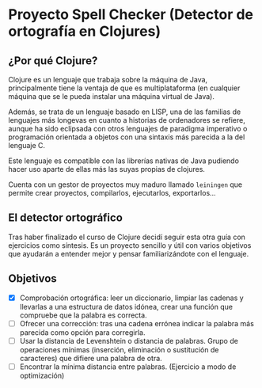 * Proyecto Spell Checker (Detector de ortografía en Clojures)

** ¿Por qué Clojure?
Clojure es un lenguaje que trabaja sobre la máquina de Java, principalmente tiene la ventaja de que es multiplataforma (en cualquier máquina que se le pueda instalar una máquina virtual de Java).

Además, se trata de un lenguaje basado en LISP, una de las familias de lenguajes más longevas en cuanto a historias de ordenadores se refiere, aunque ha sido eclipsada con otros lenguajes de paradigma imperativo o programación orientada a objetos con una sintaxis más parecida a la del lenguaje C.

Este lenguaje es compatible con las librerías nativas de Java pudiendo hacer uso aparte de ellas más las suyas propias de clojures.

Cuenta con un gestor de proyectos muy maduro llamado =leiningen= que permite crear proyectos, compilarlos, ejecutarlos, exportarlos...

** El detector ortográfico
Tras haber finalizado el curso de Clojure decidí seguir esta otra guía con ejercicios como síntesis. Es un proyecto sencillo y útil con varios objetivos que ayudarán a entender mejor y pensar familiarizándote con el lenguaje.

** Objetivos
- [X] Comprobación ortográfica: leer un diccionario, limpiar las cadenas y llevarlas a una estructura de datos idónea, crear una función que compruebe que la palabra es correcta.
- [ ] Ofrecer una corrección: tras una cadena errónea indicar la palabra más parecida como opción para corregirla.
- [ ] Usar la distancia de Levenshtein o distancia de palabras. Grupo de operaciones mínimas (inserción, eliminación o sustitución de caracteres) que difiere una palabra de otra.
- [ ] Encontrar la mínima distancia entre palabras. (Ejercicio a modo de optimización)
